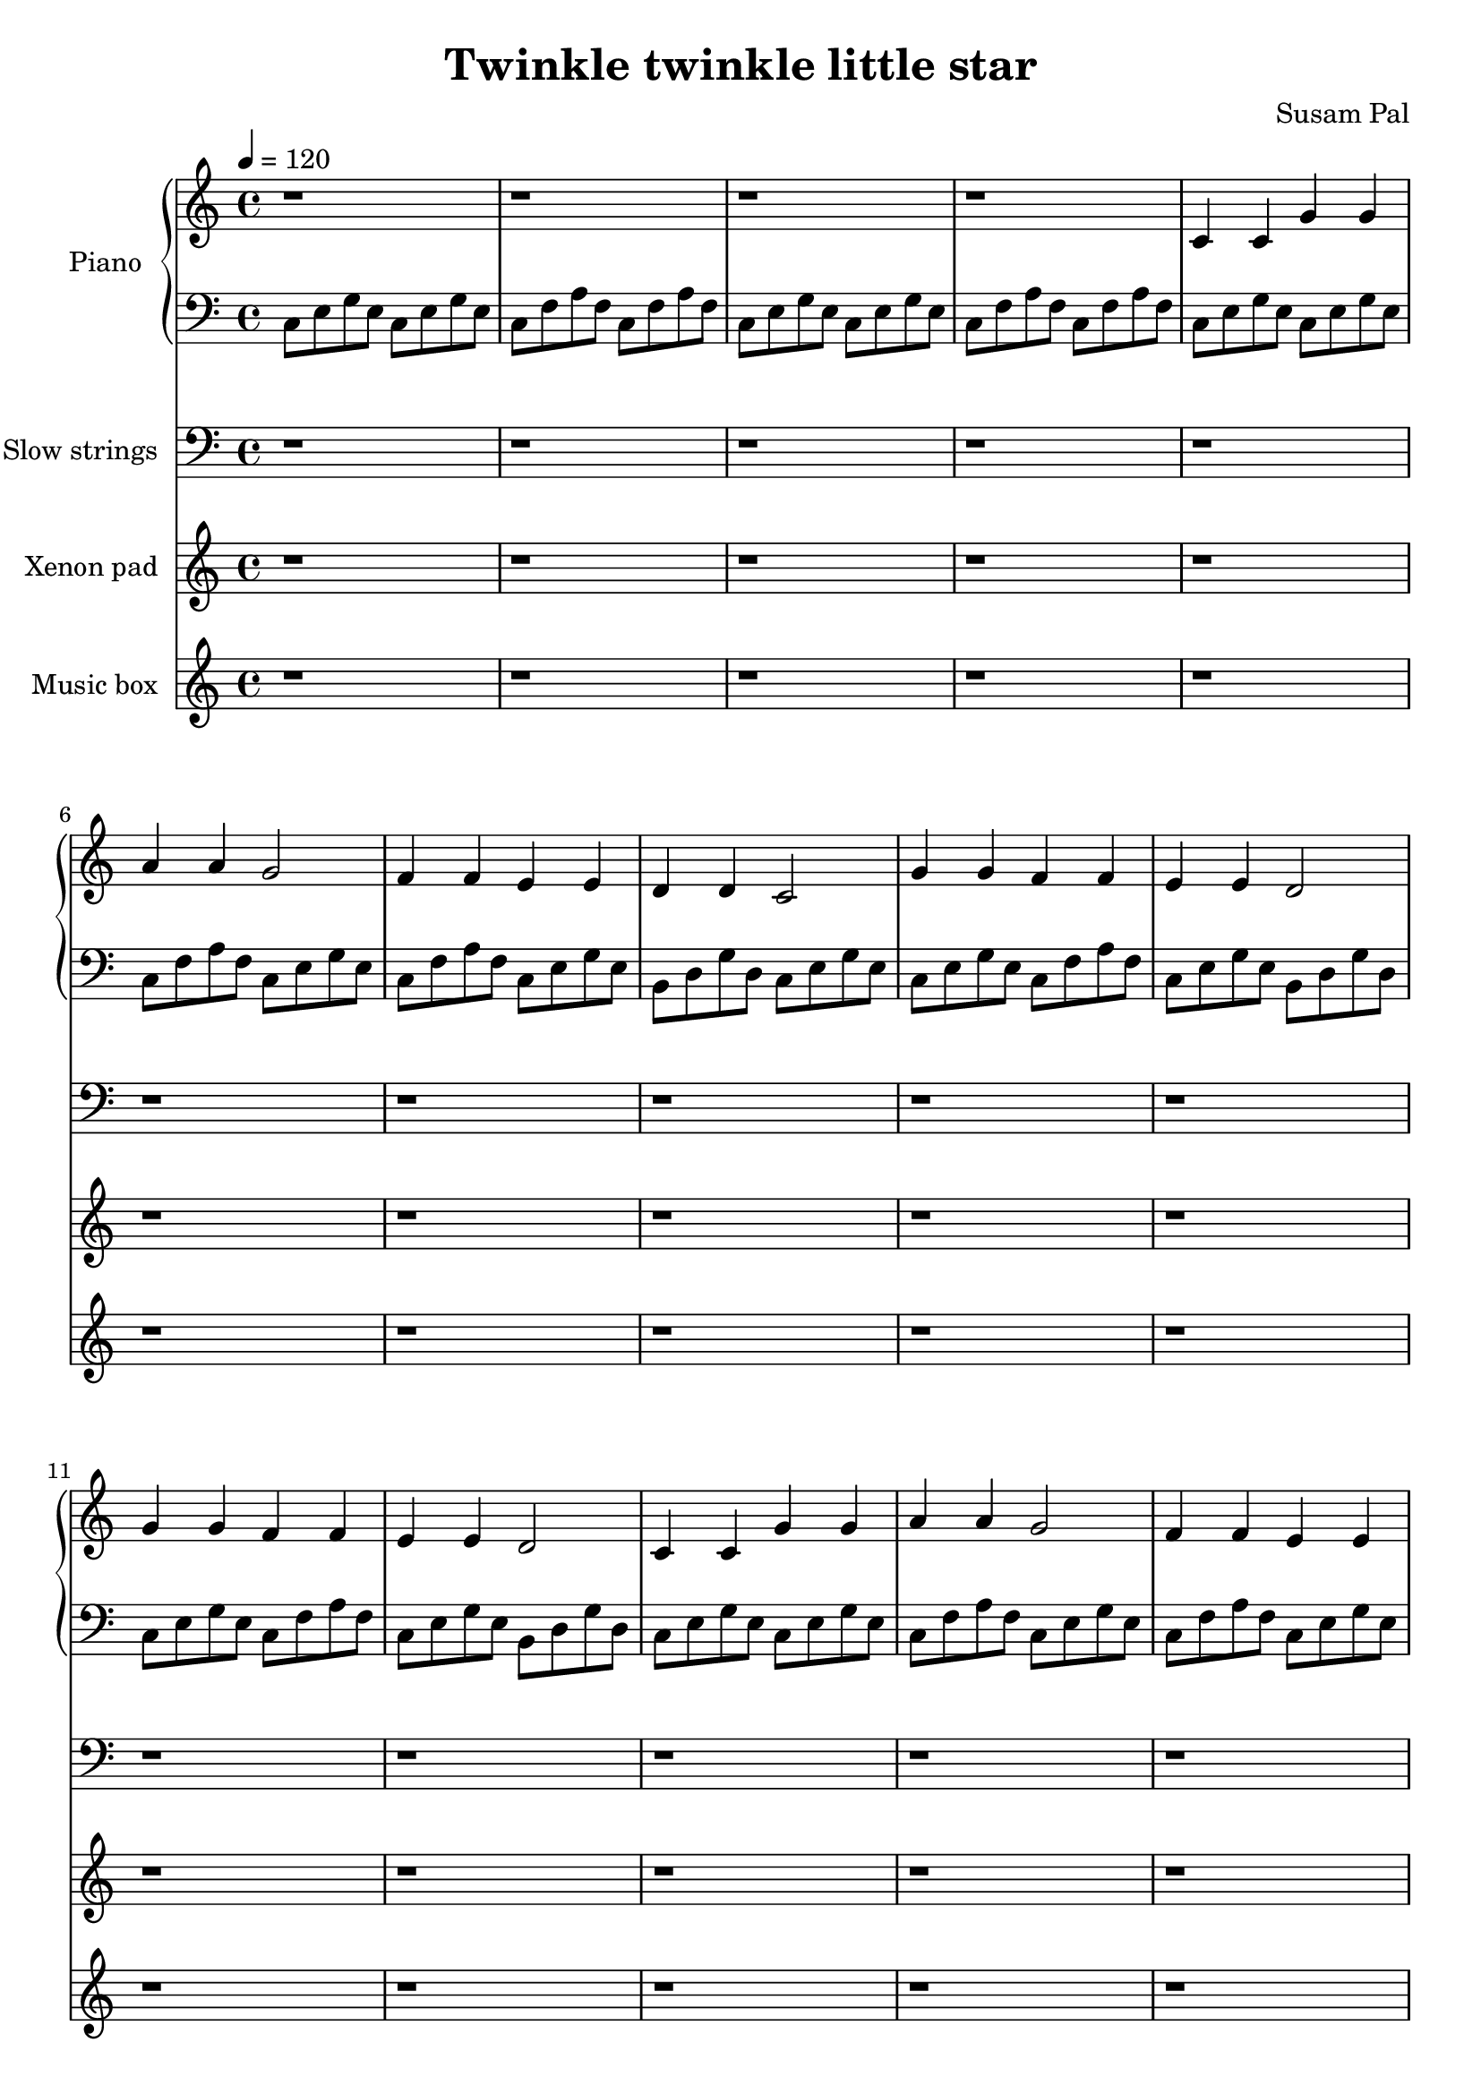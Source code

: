 \version "2.14.2"
\pointAndClickOff

\header {
    title = "Twinkle twinkle little star"
    composer = "Susam Pal"
    tagline = "Copyright © 2013 Susam Pal"
}

% ---- LEFT HAND -----

pianoIntroBass = \relative c {
    % 4 bars
    c8 e g e c e g e
    c8 f a f c f a f
    c8 e g e c e g e
    c8 f a f c f a f
}

pianoIntroTreble = {
    % 4 bars
    r1 r r r
}

melodyBass = \relative c {
    % 12 bars
    c8 e g e c e g e
    c8 f a f c e g e

    c8 f a f c e g e
    b8 d g d c e g e

    c8 e g e c f a f
    c8 e g e b d g d

    c8 e g e c f a f
    c8 e g e b d g d

    c8 e g e c e g e
    c8 f a f c e g e

    c8 f a f c e g e
    b8 d g d c e g e
}

melody = {
    % 12 bars
    c4 c g' g
    a a g2
    f4 f e e
    d d c2
    g'4 g f f
    e e d2
    g4 g f f
    e e d2
    c4 c g' g
    a4 a g2
    f4 f e e
    d d c2
}

melodyTreble = \relative c' { 
    \melody
}

melodyTrebleHigh = \relative c'' { 
    \melody
}

outroBass = \relative c {
    % 4 bars
    c8 e g e c e g e
    c8 f a f c e g e

    c8 f a f c e g e
    b8 d g d c2
}

outroTreble = \relative c' {
    % 4 bars
    c4 c g' g
    a a g2
    f4 f e e
    d d c2
}

strings = \relative c {
    % 16 bars 
    r1 r r r r r r r r r r r r r r r

    % 12 bars
    c~ c
    f~ f
    g~ g~ g~ g
    c,~ c
    f~ f
    
    % 12 bars
    <c c,>~ <c c,>
    <f f,>~ <f f,>
    <g g,>~ <g g,>~ <g g,>~ <g g,> 
    <c, c,>~ <c c,>
    <f f,>~ <f f,>

    % 12 bars
    <c c,>~ <c c,>
    <f f,>~ <f f,>
    <g g,>~ <g g,>~ <g g,>~ <g g,> 
    <c, c,>~ <c c,>
    <f f,>~ <f f,>

    % 4 bars
    <c c,>~ <c c,>~
    <c c,>~ <c c,>~
}

pad = \relative c'' {
    % 40 bars
    r1 r r r  r r r r
    r1 r r r  r r r r
    r1 r r r  r r r r
    r1 r r r  r r r r
    r1 r r r  r r r r

    % 12 bars
    c2 g' a g
    f e d c
    g' f e d
    g f e d
    c2 g' a g
    f e d c

    % 4 bars
    c2 g' a g
    f e d c
}

box = \relative c''' {
    % 48 bars
    r1 r r r  r r r r
    r1 r r r  r r r r
    r1 r r r  r r r r
    r1 r r r  r r r r
    r1 r r r  r r r r
    r1 r r r  r r r r

    % 4 bars
    c8 e g c, e g c, e
    c8 f a c, f a c, f
    c8 f a c, f a c, f
    c8 e g c, e g c, e

    % 4 bars
    c8 e g c, e g c, e
    c8 f a c, f a c, f
    c8 f a c, f a c, f
    c8 e g e c2
}

\score {
    <<
    \new PianoStaff <<
        \set PianoStaff.instrumentName = #"Piano"
        \set PianoStaff.midiInstrument = "acoustic grand"
        \new Staff {
            \time 4/4
            \tempo 4 = 120

            \pianoIntroTreble
            \melodyTreble
            \melodyTreble
            \melodyTrebleHigh
            \melodyTreble
            \outroTreble
        }

        \new Staff {
            \clef "bass"

            \pianoIntroBass
            \melodyBass
            \melodyBass
            \melodyBass
            \melodyBass
            \outroBass
        }
    >>

    \new Staff {
        \clef "bass"
        \set Staff.instrumentName = #"Slow strings"
        \set Staff.midiInstrument = "string ensemble 1"
        \strings
    }

    \new Staff {
        \set Staff.instrumentName = #"Xenon pad"
        \set Staff.midiInstrument = "violin"
        \pad
    }

    \new Staff {
        \set Staff.instrumentName = #"Music box"
        \set Staff.midiInstrument = "acoustic guitar (nylon)"
        \box
    }
    >>
    \midi { }
    \layout{ }
}


